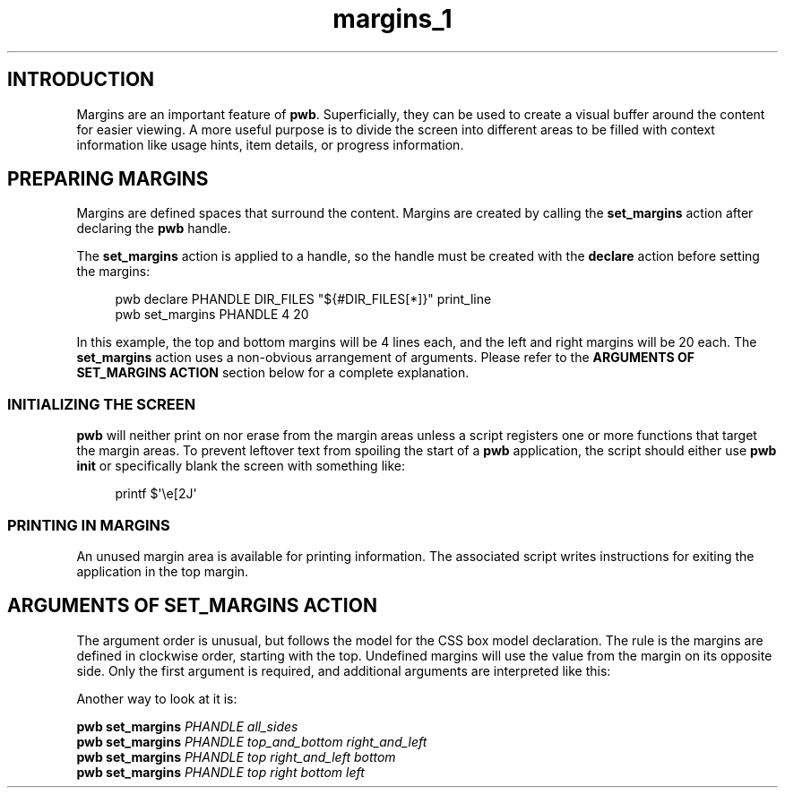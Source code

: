 .TH margins_1 7
.SH INTRODUCTION
.PP
Margins are an important feature of
.BR  pwb .
Superficially, they can be used to create a visual buffer around
the content for easier viewing.  A more useful purpose is to divide
the screen into different areas to be filled with context information
like usage hints, item details, or progress information.
.SH PREPARING MARGINS
.PP
Margins are defined spaces that surround the content.  Margins are
created by calling the
.B set_margins
action after declaring the
.B pwb
handle.
.PP
The
.B set_margins
action is applied to a handle, so the handle must be created
with the
.B declare
action before setting the margins:
.PP
.RS 4
.EX
pwb declare PHANDLE DIR_FILES \(dq\(Do{\(shDIR_FILES[*]}\(dq print_line
pwb set_margins PHANDLE 4 20
.EE
.RE
.PP
In this example, the top and bottom margins will be 4 lines each, and
the left and right margins will be 20 each.
The
.B set_margins
action uses a non-obvious arrangement of arguments.  Please refer to
the
.B ARGUMENTS OF SET_MARGINS ACTION
section below for a complete explanation.
.SS INITIALIZING THE SCREEN
.PP
.B pwb
will neither print on nor erase from the margin areas unless
a script registers one or more functions that target the margin
areas.
To prevent leftover text from spoiling the start of a
.B pwb
application, the script should either use
.B pwb init
or specifically blank the screen with something like:
.PP
.RS 4
.EX
printf \(Do\(aq\(rse[2J\(aq
.EE
.RE
.SS PRINTING IN MARGINS
.PP
An unused margin area is available for printing information.
The associated script writes instructions for exiting the
application in the top margin.

.SH ARGUMENTS OF SET_MARGINS ACTION
.PP
The argument order is unusual, but follows the model for the
CSS box model declaration.
The rule is the margins are defined in clockwise order, starting
with the top.  Undefined margins will use the value from the margin
on its opposite side.
Only the first argument is required,
and additional arguments are interpreted like this:
.RS
.TS
tab(|);
l lx.
one argument|T{
number used for all four margins
T}

two arguments|T{
first argument is
.BR top " and " bottom ,
.br
second argument is
.BR left " and " right .
T}

three arguments|T{
first argument is
.BR top ,
.br
second argument is
.BR left " and " right ,
.br
third argument is
.BR bottom .
T}

four arguments|T{
arguments apply in
.BR top ", " right ", " bottom ",  then " left " order."
T}
.TE
.RE
.PP
Another way to look at it is:
.PP
.EX
.B pwb set_margins \c
.I PHANDLE all_sides
.br
.B pwb set_margins \c
.I PHANDLE top_and_bottom right_and_left
.br
.B pwb set_margins \c
.I PHANDLE top right_and_left bottom
.br
.B pwb set_margins \c
.I PHANDLE top right bottom left
.EE
.RE
